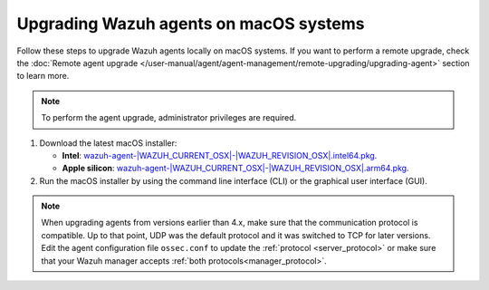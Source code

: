 
.. Copyright (C) 2015, Wazuh, Inc.
.. meta::
  :description: Check out how to upgrade the Wazuh agent to the latest available version remotely, using the Wazuh API, or locally.


Upgrading Wazuh agents on macOS systems
=======================================

Follow these steps to upgrade Wazuh agents locally on macOS systems. If you want to perform a remote upgrade, check the :doc:`Remote agent upgrade </user-manual/agent/agent-management/remote-upgrading/upgrading-agent>` section to learn more. 

.. note:: To perform the agent upgrade, administrator privileges are required.

.. |macOS_intel_64| replace:: `wazuh-agent-|WAZUH_CURRENT_OSX|-|WAZUH_REVISION_OSX|.intel64.pkg <https://packages.wazuh.com/|WAZUH_CURRENT_MAJOR_OSX|/macos/wazuh-agent-|WAZUH_CURRENT_OSX|-|WAZUH_REVISION_OSX|.intel64.pkg>`__
.. |macOS_arm64| replace:: `wazuh-agent-|WAZUH_CURRENT_OSX|-|WAZUH_REVISION_OSX|.arm64.pkg <https://packages.wazuh.com/|WAZUH_CURRENT_MAJOR_OSX|/macos/wazuh-agent-|WAZUH_CURRENT_OSX|-|WAZUH_REVISION_OSX|.arm64.pkg>`__


#. Download the latest macOS installer:

   - **Intel**: |macOS_intel_64|.

   - **Apple silicon**: |macOS_arm64|.

#. Run the macOS installer by using the command line interface (CLI) or the graphical user interface (GUI).

   .. tabs::
    
      .. group-tab:: CLI

         To upgrade the Wazuh agent by using the command line, select your architecture, and run the installer:
         
         .. tabs::

            .. group-tab:: Intel
         
               .. code-block:: console

                  # installer -pkg wazuh-agent-|WAZUH_CURRENT_OSX|-|WAZUH_REVISION_OSX|.intel64.pkg -target /


            .. group-tab:: Apple silicon
         
               .. code-block:: console

                  # installer -pkg wazuh-agent-|WAZUH_CURRENT_OSX|-|WAZUH_REVISION_OSX|.arm64.pkg -target /

               .. note::
                  
                  Packages earlier than 4.5.1 are not available for ARM64 architectures.

      .. group-tab:: GUI

         Using the GUI will perform a simple upgrade. Double click on the downloaded file and follow the wizard. If you are not sure how to answer some of the prompts, simply use the default answers.

         .. thumbnail:: ../../images/installation/macos-agent.png
            :align: center
            :title: macOS agent installer
            :alt: macOS agent installer            


.. note::
   :class: not-long

   When upgrading agents from versions earlier than 4.x, make sure that the communication protocol is compatible. Up to that point, UDP was the default protocol and it was switched to TCP for later versions. Edit the agent configuration file ``ossec.conf`` to update the :ref:`protocol <server_protocol>` or make sure that your Wazuh manager accepts :ref:`both protocols<manager_protocol>`. 

  